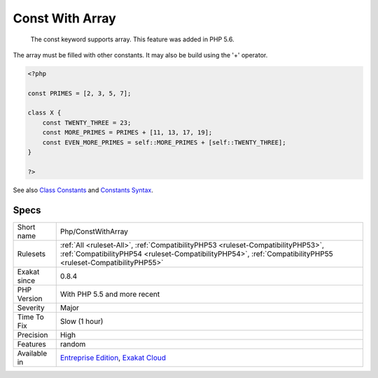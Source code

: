 .. _php-constwitharray:

.. _const-with-array:

Const With Array
++++++++++++++++

  The const keyword supports array. This feature was added in PHP 5.6. 

The array must be filled with other constants. It may also be build using the '+' operator. 


.. code-block:: php
   
   <?php
   
   const PRIMES = [2, 3, 5, 7];
   
   class X {
       const TWENTY_THREE = 23;
       const MORE_PRIMES = PRIMES + [11, 13, 17, 19];
       const EVEN_MORE_PRIMES = self::MORE_PRIMES + [self::TWENTY_THREE];
   }
   
   ?>

See also `Class Constants <https://www.php.net/manual/en/language.oop5.constants.php>`_ and `Constants Syntax <https://www.php.net/manual/en/language.constants.syntax.php>`_.


Specs
_____

+--------------+--------------------------------------------------------------------------------------------------------------------------------------------------------------------------------------------------+
| Short name   | Php/ConstWithArray                                                                                                                                                                               |
+--------------+--------------------------------------------------------------------------------------------------------------------------------------------------------------------------------------------------+
| Rulesets     | :ref:`All <ruleset-All>`, :ref:`CompatibilityPHP53 <ruleset-CompatibilityPHP53>`, :ref:`CompatibilityPHP54 <ruleset-CompatibilityPHP54>`, :ref:`CompatibilityPHP55 <ruleset-CompatibilityPHP55>` |
+--------------+--------------------------------------------------------------------------------------------------------------------------------------------------------------------------------------------------+
| Exakat since | 0.8.4                                                                                                                                                                                            |
+--------------+--------------------------------------------------------------------------------------------------------------------------------------------------------------------------------------------------+
| PHP Version  | With PHP 5.5 and more recent                                                                                                                                                                     |
+--------------+--------------------------------------------------------------------------------------------------------------------------------------------------------------------------------------------------+
| Severity     | Major                                                                                                                                                                                            |
+--------------+--------------------------------------------------------------------------------------------------------------------------------------------------------------------------------------------------+
| Time To Fix  | Slow (1 hour)                                                                                                                                                                                    |
+--------------+--------------------------------------------------------------------------------------------------------------------------------------------------------------------------------------------------+
| Precision    | High                                                                                                                                                                                             |
+--------------+--------------------------------------------------------------------------------------------------------------------------------------------------------------------------------------------------+
| Features     | random                                                                                                                                                                                           |
+--------------+--------------------------------------------------------------------------------------------------------------------------------------------------------------------------------------------------+
| Available in | `Entreprise Edition <https://www.exakat.io/entreprise-edition>`_, `Exakat Cloud <https://www.exakat.io/exakat-cloud/>`_                                                                          |
+--------------+--------------------------------------------------------------------------------------------------------------------------------------------------------------------------------------------------+


